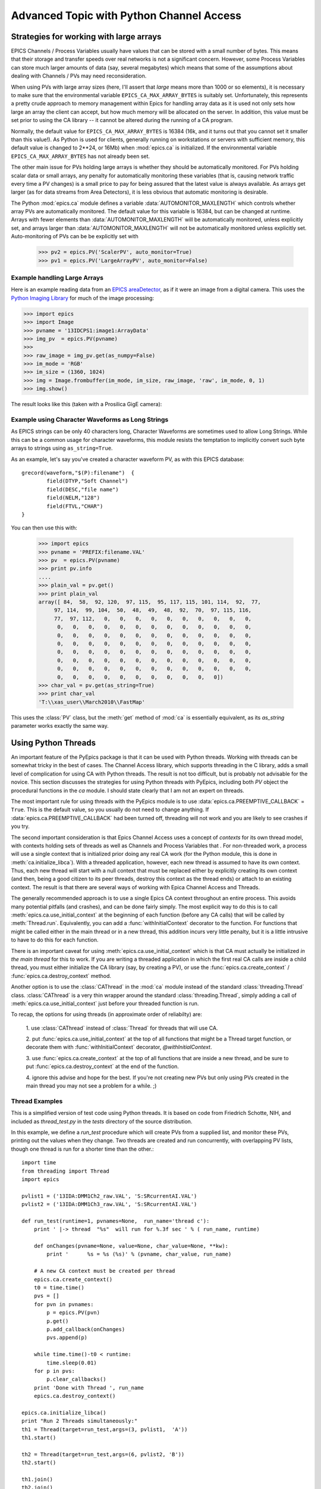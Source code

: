 ===============================================
Advanced Topic with Python Channel Access
===============================================

.. _advanced-large-arrays-label:


Strategies for working with large arrays
============================================

EPICS Channels / Process Variables usually have values that can be stored
with a small number of bytes.  This means that their storage and transfer
speeds over real networks is not a significant concern.  However, some
Process Variables can store much larger amounts of data (say, several
megabytes) which means that some of the assumptions about dealing with
Channels / PVs may need reconsideration.

When using PVs with large array sizes (here, I'll assert that *large* means
more than 1000 or so elements), it is necessary to make sure that the
environmental variable ``EPICS_CA_MAX_ARRAY_BYTES`` is suitably set.
Unfortunately, this represents a pretty crude approach to memory management
within Epics for handling array data as it is used not only sets how large
an array the client can accept, but how much memory will be allocated on
the server.  In addition, this value must be set prior to using the CA
library -- it cannot be altered during the running of a CA program.

Normally, the default value for ``EPICS_CA_MAX_ARRAY_BYTES`` is 16384 (16k,
and it turns out that you cannot set it smaller than this value!).  As
Python is used for clients, generally running on workstations or servers
with sufficient memory, this default value is changed to 2**24, or 16Mb)
when :mod:`epics.ca` is initialized.  If the environmental variable
``EPICS_CA_MAX_ARRAY_BYTES`` has not already been set.

The other main issue for PVs holding large arrays is whether they should be
automatically monitored.  For PVs holding scalar data or small arrays, any
penalty for automatically monitoring these variables (that is, causing
network traffic every time a PV changes) is a small price to pay for being
assured that the latest value is always available.  As arrays get larger
(as for data streams from Area Detectors), it is less obvious that
automatic monitoring is desirable.

The Python :mod:`epics.ca` module defines a variable
:data:`AUTOMONITOR_MAXLENGTH` which controls whether array PVs are
automatically monitored.  The default value for this variable is 16384, but
can be changed at runtime.  Arrays with fewer elements than
:data:`AUTOMONITOR_MAXLENGTH` will be automatically monitored, unless
explicitly set, and arrays larger than :data:`AUTOMONITOR_MAXLENGTH` will
not be automatically monitored unless explicitly set. Auto-monitoring of
PVs can be be explicitly set with

   >>> pv2 = epics.PV('ScalerPV', auto_monitor=True)
   >>> pv1 = epics.PV('LargeArrayPV', auto_monitor=False)


Example handling Large Arrays
~~~~~~~~~~~~~~~~~~~~~~~~~~~~~~~~~~~~

Here is an example reading data from an `EPICS areaDetector
<http://cars9.uchicago.edu/software/epics/areaDetector.html>`_, as if it
were an image from a digital camera.  This uses the `Python Imaging Library
<http://www.pythonware.com/products/pil/>`_ for much of the image
processing:


>>> import epics
>>> import Image
>>> pvname = '13IDCPS1:image1:ArrayData'
>>> img_pv  = epics.PV(pvname)
>>>
>>> raw_image = img_pv.get(as_numpy=False)
>>> im_mode = 'RGB'
>>> im_size = (1360, 1024)
>>> img = Image.frombuffer(im_mode, im_size, raw_image, 'raw', im_mode, 0, 1)
>>> img.show()

The result looks like this (taken with a Prosilica GigE camera):


.. image:: AreaDetector1.png


Example using Character Waveforms as Long Strings
~~~~~~~~~~~~~~~~~~~~~~~~~~~~~~~~~~~~~~~~~~~~~~~~~~~


As EPICS strings can be only 40 characters long, Character Waveforms are
sometimes used to allow Long Strings.  While this can be a common usage for
character waveforms, this module resists the temptation to implicitly
convert such byte arrays to strings using ``as_string=True``.

As an example, let's say you've created a character waveform PV, as with
this EPICS database::

     grecord(waveform,"$(P):filename")  {
             field(DTYP,"Soft Channel")
             field(DESC,"file name")
             field(NELM,"128")
             field(FTVL,"CHAR")
     }

You can then use this with:

   >>> import epics
   >>> pvname = 'PREFIX:filename.VAL'
   >>> pv  = epics.PV(pvname)
   >>> print pv.info
   ....
   >>> plain_val = pv.get()
   >>> print plain_val
   array([ 84,  58,  92, 120,  97, 115,  95, 117, 115, 101, 114,  92,  77,
        97, 114,  99, 104,  50,  48,  49,  48,  92,  70,  97, 115, 116,
        77,  97, 112,   0,   0,   0,   0,   0,   0,   0,   0,   0,   0,
         0,   0,   0,   0,   0,   0,   0,   0,   0,   0,   0,   0,   0,
         0,   0,   0,   0,   0,   0,   0,   0,   0,   0,   0,   0,   0,
         0,   0,   0,   0,   0,   0,   0,   0,   0,   0,   0,   0,   0,
         0,   0,   0,   0,   0,   0,   0,   0,   0,   0,   0,   0,   0,
         0,   0,   0,   0,   0,   0,   0,   0,   0,   0,   0,   0,   0,
         0,   0,   0,   0,   0,   0,   0,   0,   0,   0,   0,   0,   0,
         0,   0,   0,   0,   0,   0,   0,   0,   0,   0,   0])
   >>> char_val = pv.get(as_string=True)
   >>> print char_val
   'T:\\xas_user\\March2010\\FastMap'


This uses the :class:`PV` class, but the :meth:`get` method of :mod:`ca` is
essentially equivalent, as its *as_string* parameter works exactly the same
way.

.. _advanced-threads-label:


Using Python Threads
=========================

An important feature of the PyEpics package is that it can be used with
Python threads.  Working with threads can be somewhat tricky in the best
of cases.  The Channel Access library, which supports threading in the C
library, adds a small level of complication for using CA with Python
threads.  The result is not too difficult, but is probably not advisable
for the novice.  This section discusses the strategies for using Python
threads with PyEpics, including both `PV` object the procedural
functions in the `ca` module.   I should state clearly that I am not an
expert on threads.

The most important rule for using threads with the PyEpics module is to
use :data:`epics.ca.PREEMPTIVE_CALLBACK` = ``True``.  This is the
default value, so you usually do not need to change anything.  If
:data:`epics.ca.PREEMPTIVE_CALLBACK` had been turned off, threading will
not work and you are likely to see crashes if you try.

The second important consideration is that Epics Channel Access uses a
concept of *contexts* for its own thread model, with contexts holding
sets of threads as well as Channels and Process Variables that .  For
non-threaded work, a process will use a single context that is
initialized prior doing any real CA work (for the Python module, this is
done in :meth:`ca.initialize_libca`).  With a threaded application,
however, each new thread is assumed to have its own context.  Thus, each
new thread will start with a null context that must be replaced either
by explicitly creating its own context (and then, being a good citizen
to its peer threads, destroy this context as the thread ends) or attach
to an existing context.  The result is that there are several ways of
working with Epica Channel Access and Threads.

The generally recommended approach is to use a single Epics CA context
throughout an entire process.  This avoids many potential pitfalls (and
crashes), and can be done fairly simply.  The most explicit way to do
this is to call :meth:`epics.ca.use_initial_context` at the beginning of
each function (before any CA calls) that will be called by
:meth:`Thread.run`.  Equivalently, you can add a
:func:`withInitialContext` decorator to the function.  For functions
that might be called either in the main thread or in a new thread, this
addition incurs very little penalty, but it is a little intrusive to
have to do this for each function.

There is an important caveat for using
:meth:`epics.ca.use_initial_context` which is that CA must actually be
initialized *in the main thread* for this to work.  If you are writing a
threaded application in which the first real CA calls are inside a child
thread, you must either initialize the CA library (say, by creating a
PV), or use the :func:`epics.ca.create_context` /
:func:`epics.ca.destroy_context` method.

Another option is to use the :class:`CAThread` in the :mod:`ca` module
instead of the standard :class:`threading.Thread` class.
:class:`CAThread` is a very thin wrapper around the standard
:class:`threading.Thread`, simply adding a call of
:meth:`epics.ca.use_initial_context` just before your threaded function
is run.

To recap, the options for using threads (in approximate order of
reliabilty) are:

 1. use :class:`CAThread` instead of :class:`Thread` for threads that
 will use CA.

 2. put :func:`epics.ca.use_initial_context` at the top of all
 functions that might be a Thread target function, or decorate them with
 :func:`withInitialContext` decorator, *@withInitialContext*.

 3. use :func:`epics.ca.create_context` at the top of all functions
 that are inside a new thread, and be sure to put
 :func:`epics.ca.destroy_context` at the end of the function.

 4. ignore this advise and hope for the best.  If you're not creating
 new PVs but only using PVs created in the main thread you may not
 see a problem for a while. ;)


Thread Examples
~~~~~~~~~~~~~~~

This is a simplified version of test code using Python threads.  It is
based on code from Friedrich Schotte, NIH, and included as `thread_test.py`
in the `tests` directory of the source distribution.

In this example, we define a `run_test` procedure which will create PVs
from a supplied list, and monitor these PVs, printing out the values when
they change.  Two threads are created and run concurrently, with
overlapping PV lists, though one thread is run for a shorter time than the
other.::

    import time
    from threading import Thread
    import epics

    pvlist1 = ('13IDA:DMM1Ch2_raw.VAL', 'S:SRcurrentAI.VAL')
    pvlist2 = ('13IDA:DMM1Ch3_raw.VAL', 'S:SRcurrentAI.VAL')

    def run_test(runtime=1, pvnames=None,  run_name='thread c'):
        print ' |-> thread  "%s"  will run for %.3f sec ' % ( run_name, runtime)

        def onChanges(pvname=None, value=None, char_value=None, **kw):
            print '      %s = %s (%s)' % (pvname, char_value, run_name)

        # A new CA context must be created per thread
        epics.ca.create_context()
        t0 = time.time()
        pvs = []
        for pvn in pvnames:
            p = epics.PV(pvn)
            p.get()
            p.add_callback(onChanges)
            pvs.append(p)

        while time.time()-t0 < runtime:
            time.sleep(0.01)
        for p in pvs:
            p.clear_callbacks()
        print 'Done with Thread ', run_name
	epics.ca.destroy_context()

    epics.ca.initialize_libca()
    print "Run 2 Threads simultaneously:"
    th1 = Thread(target=run_test,args=(3, pvlist1,  'A'))
    th1.start()

    th2 = Thread(target=run_test,args=(6, pvlist2, 'B'))
    th2.start()

    th1.join()
    th2.join()

    print 'Done'

The output from this will look like::

    Run 2 Threads simultaneously:
     |-> thread  "A"  will run for 3.000 sec
     |-> thread  "B"  will run for 6.000 sec
          13IDA:DMM1Ch2_raw.VAL = -183.71218999999999 (A)
          13IDA:DMM1Ch3_raw.VAL = -133.09033299999999 (B)
          S:SRcurrentAI.VAL = 102.19321199346312 (A)
          S:SRcurrentAI.VAL = 102.19321199346312 (B)
          S:SRcurrentAI.VAL = 102.19109399346311 (A)
           S:SRcurrentAI.VAL = 102.19109399346311 (B)
          13IDA:DMM1Ch2_raw.VAL = -183.67300399999999 (A)
          13IDA:DMM1Ch3_raw.VAL = -133.04856000000001 (B)
          S:SRcurrentAI.VAL = 102.18830251346313 (A)
          S:SRcurrentAI.VAL = 102.18830251346313 (B)
          S:SRcurrentAI.VAL = 102.18780211346312 (B)
           S:SRcurrentAI.VAL = 102.18780211346312 (A)
          13IDA:DMM1Ch2_raw.VAL = -183.69587200000001 (A)
          13IDA:DMM1Ch3_raw.VAL = -133.00154800000001 (B)
          S:SRcurrentAI.VAL = 102.18441979346312 (A)
	  S:SRcurrentAI.VAL = 102.18441979346312 (B)
    Done with Thread  A
          S:SRcurrentAI.VAL = 102.18331875346311 (B)
          13IDA:DMM1Ch3_raw.VAL = -133.170962 (B)
          S:SRcurrentAI.VAL = 102.18109007346312 (B)
          S:SRcurrentAI.VAL = 102.18066463346311 (B)
          13IDA:DMM1Ch3_raw.VAL = -133.09478999999999 (B)
          S:SRcurrentAI.VAL = 102.17867355346313 (B)
          S:SRcurrentAI.VAL = 102.17707979346312 (B)
          13IDA:DMM1Ch3_raw.VAL = -133.04619199999999 (B)
          S:SRcurrentAI.VAL = 102.17559191346312 (B)
    Done with Thread  B
    Done

Note that while both threads *A*  and *B* are running, a callback for
the PV `S:SRcurrentAI.VAL` is generated in each thread.

Note also that the callbacks for the PVs created in each thread are
**explicitly cleared**  with::

    for p in pvs:
        p.clear_callbacks()

Without this, the callbacks for thread *A*  will persist even after the
thread has completed!!!

.. _advanced-sleep-label:

time.sleep() or epics.poll()?
================================

In order for a program to communicate with Epics devices, it needs to allow
some time for this communication to happen.   With
:data:`ca.PREEMPTIVE_CALLBACK` set to  ``True``, this communication  will
be handled in a thread separate from the main Python thread.  This means
that CA events can happen at any time, and :meth:`ca.pend_event` does not
need to be called to explicitly allow for event processing.

Still, some time must be released from the main Python thread on occasion
in order for events to be processed.  The simplest way to do this is with
:meth:`time.sleep`, so that an event loop can simply be::

    >>> while True:
    >>>     time.sleep(0.001)

Unfortunately, the :meth:`time.sleep` method is not a very high-resolution
clock, with typical resolutions of 1 to 10 ms, depending on the system.
Thus, even though events will be asynchronously generated and epics with
pre-emptive callbacks does not *require* :meth:`ca.pend_event` or
:meth:`ca.poll` to be run, better performance may be achieved with an event
loop of::

    >>> while True:
    >>>     epics.poll(evt=1.e-5, iot=0.1)

as the loop will be run more often than using :meth:`time.sleep`.



